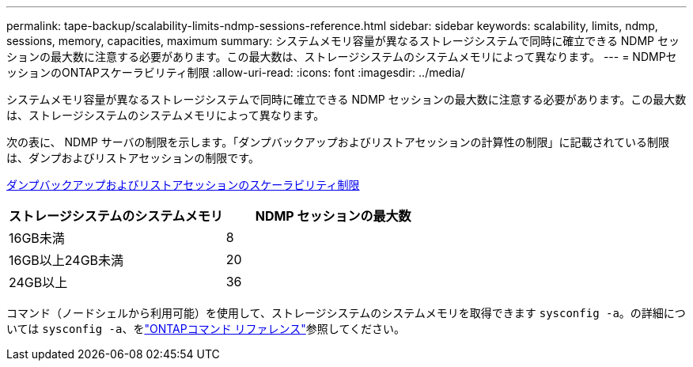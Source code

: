 ---
permalink: tape-backup/scalability-limits-ndmp-sessions-reference.html 
sidebar: sidebar 
keywords: scalability, limits, ndmp, sessions, memory, capacities, maximum 
summary: システムメモリ容量が異なるストレージシステムで同時に確立できる NDMP セッションの最大数に注意する必要があります。この最大数は、ストレージシステムのシステムメモリによって異なります。 
---
= NDMPセッションのONTAPスケーラビリティ制限
:allow-uri-read: 
:icons: font
:imagesdir: ../media/


[role="lead"]
システムメモリ容量が異なるストレージシステムで同時に確立できる NDMP セッションの最大数に注意する必要があります。この最大数は、ストレージシステムのシステムメモリによって異なります。

次の表に、 NDMP サーバの制限を示します。「ダンプバックアップおよびリストアセッションの計算性の制限」に記載されている制限は、ダンプおよびリストアセッションの制限です。

xref:scalability-limits-dump-backup-restore-sessions-concept.adoc[ダンプバックアップおよびリストアセッションのスケーラビリティ制限]

|===
| ストレージシステムのシステムメモリ | NDMP セッションの最大数 


 a| 
16GB未満
 a| 
8



 a| 
16GB以上24GB未満
 a| 
20



 a| 
24GB以上
 a| 
36

|===
コマンド（ノードシェルから利用可能）を使用して、ストレージシステムのシステムメモリを取得できます `sysconfig -a`。の詳細については `sysconfig -a`、をlink:https://docs.netapp.com/us-en/ontap-cli/system-node-run.html["ONTAPコマンド リファレンス"^]参照してください。
